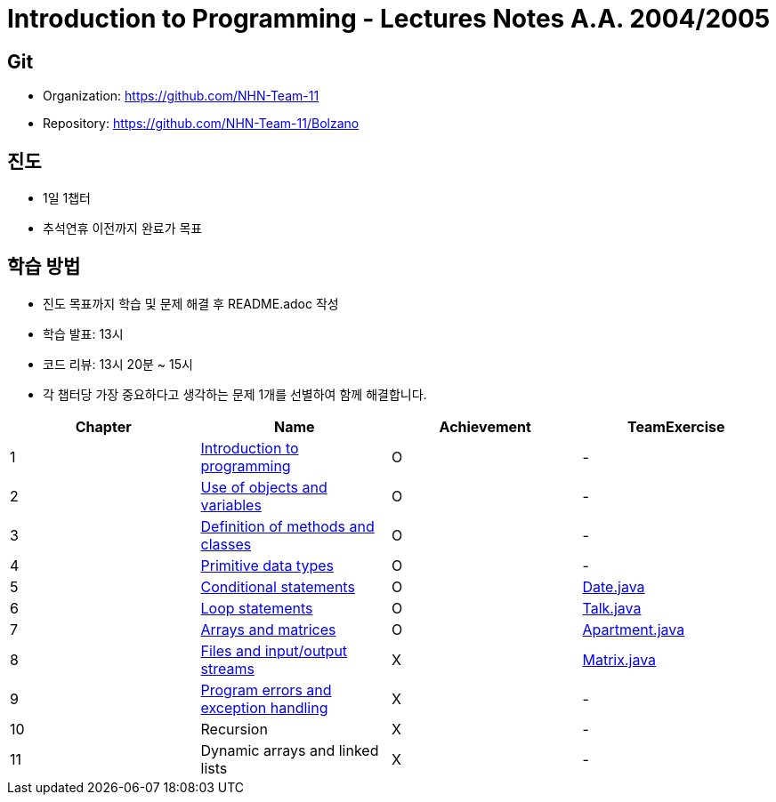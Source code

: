 = Introduction to Programming - Lectures Notes A.A. 2004/2005

== Git
* Organization: https://github.com/NHN-Team-11
* Repository: https://github.com/NHN-Team-11/Bolzano

== 진도
* 1일 1챕터
* 추석연휴 이전까지 완료가 목표

== 학습 방법
* 진도 목표까지 학습 및 문제 해결 후 README.adoc 작성
* 학습 발표: 13시
* 코드 리뷰: 13시 20분 ~ 15시
* 각 챕터당 가장 중요하다고 생각하는 문제 1개를 선별하여 함께 해결합니다.

[cols=4*, options=header]
|===
| Chapter
| Name
| Achievement
| TeamExercise

| 1
| link:./Chapter1[Introduction to programming]
| O
| -

| 2
| link:./Chapter2[Use of objects and variables]
| O
| -

| 3
| link:./Chapter3[Definition of methods and classes]
| O
| -

| 4
| link:./Chapter4[Primitive data types]
| O
| -

| 5
| link:./Chapter5[Conditional statements]
| O
| link:./ColaboExercise/Chap5/[Date.java]

| 6
| link:./Chapter6[Loop statements]
| O
| link:./ColaboExercise/Chap6/[Talk.java]

| 7
| link:./Chapter7[Arrays and matrices]
| O
| link:./ColaboExercise/Chap7/[Apartment.java]

| 8
| link:./Chapter8[Files and input/output streams]
| X
| link:./ColaboExercise/Chap8/[Matrix.java]

| 9
| link:./Chapter9[Program errors and exception handling]
| X
| -

| 10
| Recursion
| X
| -

| 11
| Dynamic arrays and linked lists
| X
| -
|===

